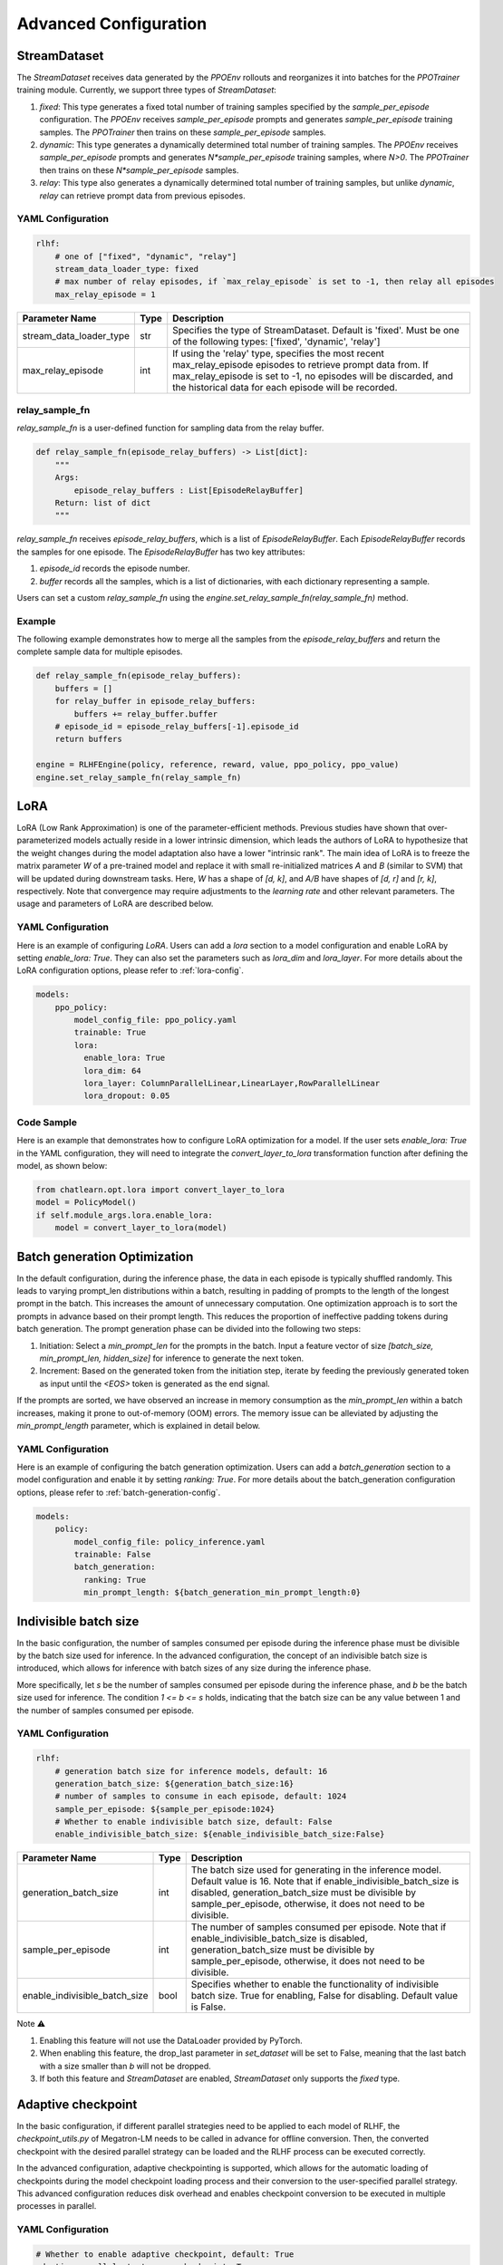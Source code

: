 Advanced Configuration
======================

StreamDataset
-------------

The `StreamDataset` receives data generated by the `PPOEnv` rollouts and reorganizes it into batches for the `PPOTrainer` training module. Currently, we support three types of `StreamDataset`:

1. `fixed`: This type generates a fixed total number of training samples specified by the `sample_per_episode` configuration. The `PPOEnv` receives `sample_per_episode` prompts and generates `sample_per_episode` training samples. The `PPOTrainer` then trains on these `sample_per_episode` samples.
2. `dynamic`: This type generates a dynamically determined total number of training samples. The `PPOEnv` receives `sample_per_episode` prompts and generates `N*sample_per_episode` training samples, where `N>0`. The `PPOTrainer` then trains on these `N*sample_per_episode` samples.
3. `relay`: This type also generates a dynamically determined total number of training samples, but unlike `dynamic`, `relay` can retrieve prompt data from previous episodes.

YAML Configuration
>>>>>>>>>>>>>>>>>>

.. code-block:: yaml

    rlhf:
        # one of ["fixed", "dynamic", "relay"]
        stream_data_loader_type: fixed
        # max number of relay episodes, if `max_relay_episode` is set to -1, then relay all episodes
        max_relay_episode = 1


.. csv-table::
   :header: "Parameter Name", "Type", "Description"

   "stream_data_loader_type", "str", "Specifies the type of StreamDataset. Default is 'fixed'. Must be one of the following types: ['fixed', 'dynamic', 'relay']"
   "max_relay_episode", "int", "If using the 'relay' type, specifies the most recent max_relay_episode episodes to retrieve prompt data from. If max_relay_episode is set to -1, no episodes will be discarded, and the historical data for each episode will be recorded."


relay_sample_fn
>>>>>>>>>>>>>>>

`relay_sample_fn` is a user-defined function for sampling data from the relay buffer.

.. code-block:: python

    def relay_sample_fn(episode_relay_buffers) -> List[dict]:
        """
        Args:
            episode_relay_buffers : List[EpisodeRelayBuffer]
        Return: list of dict
        """


`relay_sample_fn` receives `episode_relay_buffers`, which is a list of `EpisodeRelayBuffer`. Each `EpisodeRelayBuffer` records the samples for one episode. The `EpisodeRelayBuffer` has two key attributes:

1. `episode_id` records the episode number.
2. `buffer` records all the samples, which is a list of dictionaries, with each dictionary representing a sample.

Users can set a custom `relay_sample_fn` using the `engine.set_relay_sample_fn(relay_sample_fn)` method.

Example
>>>>>>>>

The following example demonstrates how to merge all the samples from the `episode_relay_buffers` and return the complete sample data for multiple episodes.

.. code-block:: python

    def relay_sample_fn(episode_relay_buffers):
        buffers = []
        for relay_buffer in episode_relay_buffers:
            buffers += relay_buffer.buffer
        # episode_id = episode_relay_buffers[-1].episode_id
        return buffers

    engine = RLHFEngine(policy, reference, reward, value, ppo_policy, ppo_value)
    engine.set_relay_sample_fn(relay_sample_fn)

LoRA
----

LoRA (Low Rank Approximation) is one of the parameter-efficient methods.
Previous studies have shown that over-parameterized models actually reside in a lower intrinsic dimension,
which leads the authors of LoRA to hypothesize that the weight changes during the model adaptation also have a lower "intrinsic rank".
The main idea of LoRA is to freeze the matrix parameter `W` of a pre-trained model and replace it with small re-initialized matrices `A` and `B` (similar to SVM) 
that will be updated during downstream tasks. Here, `W` has a shape of `[d, k]`, and `A/B` have shapes of `[d, r]` and `[r, k]`, respectively.
Note that convergence may require adjustments to the `learning rate` and other relevant parameters. The usage and parameters of LoRA are described below.

YAML Configuration
>>>>>>>>>>>>>>>>>>>

Here is an example of configuring `LoRA`. Users can add a `lora` section to a model configuration and enable LoRA by setting `enable_lora: True`. 
They can also set the parameters such as `lora_dim` and `lora_layer`. For more details about the LoRA configuration options, please refer to :ref:`lora-config`.



.. code-block:: yaml

    models:
        ppo_policy:
            model_config_file: ppo_policy.yaml
            trainable: True
            lora:
              enable_lora: True
              lora_dim: 64
              lora_layer: ColumnParallelLinear,LinearLayer,RowParallelLinear
              lora_dropout: 0.05

Code Sample
>>>>>>>>>>>>

Here is an example that demonstrates how to configure LoRA optimization for a model. If the user sets `enable_lora: True` in the YAML configuration, they will need to integrate the `convert_layer_to_lora` transformation function after defining the model, as shown below:

.. code-block:: python

    from chatlearn.opt.lora import convert_layer_to_lora
    model = PolicyModel()
    if self.module_args.lora.enable_lora:
        model = convert_layer_to_lora(model)

Batch generation Optimization
------------------------------

In the default configuration, during the inference phase, the data in each episode is typically shuffled randomly. This leads to varying prompt_len distributions within a batch, resulting in padding of prompts to the length of the longest prompt in the batch. This increases the amount of unnecessary computation. One optimization approach is to sort the prompts in advance based on their prompt length. This reduces the proportion of ineffective padding tokens during batch generation. The prompt generation phase can be divided into the following two steps:

1. Initiation: Select a `min_prompt_len` for the prompts in the batch. Input a feature vector of size `[batch_size, min_prompt_len, hidden_size]` for inference to generate the next token.
2. Increment: Based on the generated token from the initiation step, iterate by feeding the previously generated token as input until the `<EOS>` token is generated as the end signal.

If the prompts are sorted, we have observed an increase in memory consumption as the `min_prompt_len` within a batch increases, making it prone to out-of-memory (OOM) errors. The memory issue can be alleviated by adjusting the `min_prompt_length` parameter, which is explained in detail below.

YAML Configuration
>>>>>>>>>>>>>>>>>>>

Here is an example of configuring the batch generation optimization. Users can add a `batch_generation` section to a model configuration and enable it by setting `ranking: True`. For more details about the batch_generation configuration options, please refer to :ref:`batch-generation-config`.

.. code-block:: yaml

    models:
        policy:
            model_config_file: policy_inference.yaml
            trainable: False
            batch_generation:
              ranking: True
              min_prompt_length: ${batch_generation_min_prompt_length:0}



Indivisible batch size
----------------------

In the basic configuration, the number of samples consumed per episode during the inference phase must be divisible by the batch size used for inference. In the advanced configuration, the concept of an indivisible batch size is introduced, which allows for inference with batch sizes of any size during the inference phase.

More specifically, let `s` be the number of samples consumed per episode during the inference phase, and `b` be the batch size used for inference. The condition `1 <= b <= s` holds, indicating that the batch size can be any value between 1 and the number of samples consumed per episode.

YAML Configuration
>>>>>>>>>>>>>>>>>>>

.. code-block:: yaml

    rlhf:
    	# generation batch size for inference models, default: 16
    	generation_batch_size: ${generation_batch_size:16}
    	# number of samples to consume in each episode, default: 1024
        sample_per_episode: ${sample_per_episode:1024}
    	# Whether to enable indivisible batch size, default: False
     	enable_indivisible_batch_size: ${enable_indivisible_batch_size:False}


.. csv-table::
   :header: "Parameter Name", "Type", "Description"

   "generation_batch_size",               "int",      "The batch size used for generating in the inference model. Default value is 16. Note that if enable_indivisible_batch_size is disabled, generation_batch_size must be divisible by sample_per_episode, otherwise, it does not need to be divisible."
   "sample_per_episode",               "int",      "The number of samples consumed per episode. Note that if enable_indivisible_batch_size is disabled, generation_batch_size must be divisible by sample_per_episode, otherwise, it does not need to be divisible."
   "enable_indivisible_batch_size",               "bool",      "Specifies whether to enable the functionality of indivisible batch size. True for enabling, False for disabling. Default value is False."

Note ⚠️

1. Enabling this feature will not use the DataLoader provided by PyTorch.
2. When enabling this feature, the drop_last parameter in `set_dataset` will be set to False, meaning that the last batch with a size smaller than `b` will not be dropped.
3. If both this feature and `StreamDataset` are enabled, `StreamDataset` only supports the `fixed` type.


Adaptive checkpoint
--------------------

In the basic configuration, if different parallel strategies need to be applied to each model of RLHF, the `checkpoint_utils.py` of Megatron-LM needs to be called in advance for offline conversion. Then, the converted checkpoint with the desired parallel strategy can be loaded and the RLHF process can be executed correctly.

In the advanced configuration, adaptive checkpointing is supported, which allows for the automatic loading of checkpoints during the model checkpoint loading process and their conversion to the user-specified parallel strategy. This advanced configuration reduces disk overhead and enables checkpoint conversion to be executed in multiple processes in parallel.


YAML Configuration
>>>>>>>>>>>>>>>>>>>

.. code-block:: yaml

    # Whether to enable adaptive checkpoint, default: True
    adaptive_parallel_strategy_on_checkpoint: True


.. csv-table::
   :header: "Parameter Name", "Type", "Description"

   "adaptive_parallel_strategy_on_checkpoint",               "bool",      "Specifies whether to enable the adaptive checkpoint functionality. True for enabling, False for disabling."


Code Sample
>>>>>>>>>>>>

Here is an example demonstrating how to pass the `adaptive_parallel_strategy_on_checkpoint` parameter when loading a checkpoint. If `adaptive_parallel_strategy_on_checkpoint: True` is configured in the YAML file, the `load_checkpoint` function will adaptively initialize the weights from the checkpoint into the model.

.. code-block:: python

    # model = get_model(model_provider)
    load_checkpoint(
        model, None, None,
        adaptive_parallel_strategy=self.args.adaptive_parallel_strategy_on_checkpoint
    )
